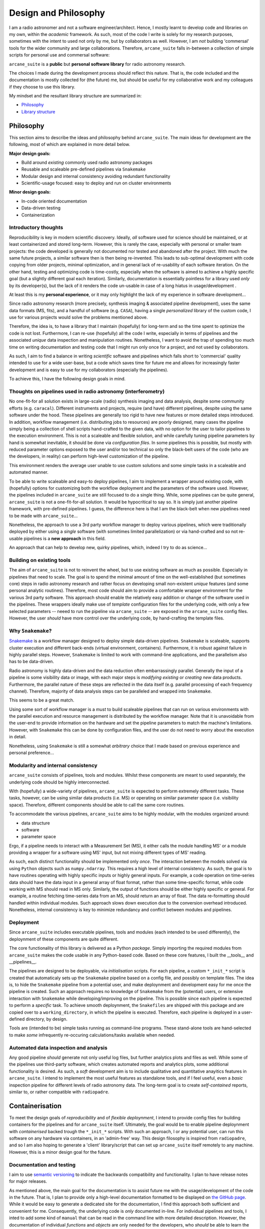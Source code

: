 Design and Philosophy
=====================

I am a radio astronomer and not a software engineer/architect. Hence, I mostly learnt to develop code and libraries on my own, within the *academic* framework. As such, most of the code I write is solely for my research purposes, sometimes with the intent to used not only by me, but by collaborators as well. However, I am *not* building 'commersal' tools for the wider community and large collaborations. Therefore, ``arcane_suite`` falls in-between a collection of simple scripts for personal use and commersal software:

``arcane_suite`` is a **public** but **personal software library** for radio astronomy research.

The choices I made during the development process should reflect this nature. That is, the code included and the documentation is mostly collected for (the future) me, but should be useful for my collaborative work and my colleagues if they choose to use this library.

My mindset and the resultant library structure are summarized in:

* `Philosophy`_
* `Library structure`_

Philosophy
----------

This section aims to describe the ideas and philosophy behind ``arcane_suite``. The main ideas for development are the following, most of which are explained in more detail below.

**Major design goals:**

* Build around *existing* commonly used radio astronomy packages
* Reusable and scaleable pre-defined pipelines via ``Snakemake``
* Modular design and internal consistency avoiding redundant functionality
* Scientific-usage focused: easy to deploy and run on cluster environments


**Minor design goals:**

* In-code oriented documentation
* Data-driven testing
* Containerization

Introductory thoughts
~~~~~~~~~~~~~~~~~~~~~

Reproducibility is key in modern scientific discovery. Ideally, *all* software used for science should be maintained, or at least containerized and stored long-term. However, this is rarely the case, especially with personal or smaller team projects: the code developed is generally not documented nor tested and abandoned after the project. With much the same future projects, a similar software then is then being re-invented. This leads to sub-optimal development with code copying from older projects, minimal optimization, and in general lack of re-usability of each software iteration. On the other hand, testing and optimizing code is time-costly, especially when the software is aimed to achieve a highly specific goal (but a slightly different goal each iteration). Similarly, documentation is essentially pointless for a library used *only* by its developer(s), but the lack of it renders the code un-usable in case of a long hiatus in usage/development .

At least this is my **personal experience**, or it may only highlight the lack of my experience in software development...

Since radio astronomy research (more precisely, synthesis imaging & associated pipeline development), uses the same data formats (MS, fits), and a handful of software (e.g. ``CASA``), having a single *personalized* library of the custom code, I use for various projects would solve the problems mentioned above.

Therefore, the idea is, to have a library that I maintain (hopefully) for long-term and so the time spent to optimize the code is not lost. Furthermore, I can re-use (hopefully) all the code I write, especially in terms of pipelines and the associated *unique* data inspection and manipulation routines. Nonetheless, I want to avoid the trap of spending too much time on writing documentation and testing code that I might run only once for a project, and not used by collaborators.

As such, I aim to find a balance in writing *scientific* software and pipelines which falls short to 'commercial' quality intended to use for a wide user-base, but a code which saves time for future me and allows for increasingly faster development and is easy to use for my collaborators (especially the pipelines).

To achieve this, I have the following design goals in mind.

Thoughts on pipelines used in radio astronomy (interferometry)
~~~~~~~~~~~~~~~~~~~~~~~~~~~~~~~~~~~~~~~~~~~~~~~~~~~~~~~~~~~~~~

No one-fit-for all solution exists in large-scale (radio) synthesis imaging and data analysis, despite some community efforts (e.g. ``caracal``). Different instruments and projects, require (and have) different pipelines, despite using the same software under the hood. These pipelines are generally too rigid to have new features or more detailed steps introduced. In addition, workflow management (i.e. distributing jobs to resources) are poorly designed, many cases the pipeline simply being a collection of shell scripts hand-crafted to the given data, with no option for the user to tailor pipelines to the execution environment. This is not a scaleable and flexible solution, and while carefully tuning pipeline parameters by hand is somewhat inevitable, it should be done via *configuration files*. In some pipelines this is possible, but mostly with reduced parameter options exposed to the user and/or too technical so only the black-belt users of the code (who are the developers, in reality) can perform high-level customization of the pipeline.

This environment renders the average user unable to use custom solutions and some simple tasks in a scaleable and automated manner.

To be able to write scaleable and easy-to deploy pipelines, I aim to implement a wrapper around existing code, with (hopefully) options for customizing both the workflow deployment and the parameters of the software used. However, the pipelines included in ``arcane_suite`` are still focused to do a single thing. While, some pipelines can be quite general, ``arcane_suite`` is not a one-fit-for-all solution. It would be hypocritical to say so. It is simply just another pipeline framework, with pre-defined pipelines. I guess, the difference here is that I am the black-belt when new pipelines need to be made with ``arcane_suite``...

Nonetheless, the approach to use a 3rd party workflow manager to deploy various pipelines, which were traditionally deployed by either using a *single* software (with sometimes limited parallelization) or via hand-crafted and so not re-usable pipelines is a **new approach** in this field.

An approach that can help to develop new, quirky pipelines, which, indeed I try to do as science...

Building on existing tools
~~~~~~~~~~~~~~~~~~~~~~~~~~

The aim of ``arcane_suite`` is not to reinvent the wheel, but to use existing software as much as possible. Especially in pipelines that need to scale. The goal is to spend the minimal amount of time on the well-established (but sometimes core) steps in radio astronomy research and rather focus on developing small non-existent *unique* features (and some personal analytic routines). Therefore, most code should aim to provide a comfortable wrapper environment for the various 3rd party software. This approach should enable the relatively easy addition or change of the software used in the pipelines. These wrappers ideally make use of *template* configuration files for the underlying code, with only a few selected parameters -- neeed to run the pipeline via ``arcane_suite`` -- are exposed in the ``arcane_suite`` config files. However, the user *should* have more control over the underlying code, by hand-crafting the template files.

Why ``Snakemake``?
~~~~~~~~~~~~~~~~~~

`Snakemake <https://snakemake.github.io/>`_ is a workflow manager designed to deploy simple data-driven pipelines. ``Snakemake`` is scaleable, supports cluster execution and different back-ends (virtual environment, containers). Furthermore, it is robust against failure in highly parallel steps. However, ``Snakemake`` is limited to work with command-line applications, and the parallelism also has to be data-driven.

Radio astronomy is highly data-driven and the data reduction often embarrassingly parallel. Generally the input of a pipeline is some visibility data or image, with each major steps is *modifying existing* or *creating new* data products. Furthermore, the parallel nature of these steps are reflected in the data itself (e.g. parallel processing of each frequency channel). Therefore, majority of data analysis steps can be paralleled and wrapped into ``Snakemake``.

This seems to be a great match.

Using some sort of workflow manager is a *must* to build scaleable pipelines that can run on various environments with the parallel execution and resource management is distributed by the workflow manager. Note that it is unavoidable from the user-end to provide information on the hardware and set the pipeline parameters to match the machine's limitations. However, with ``Snakemake`` this can be done by configuration files, and the user do not need to worry about the execution in detail.

Nonetheless, using ``Snakemake`` is still a somewhat *arbitrary* choice that I made based on previous experience and personal preference...

Modularity and internal consistency
~~~~~~~~~~~~~~~~~~~~~~~~~~~~~~~~~~~

``arcane_suite`` consists of pipelines, tools and modules. Whilst these components are meant to used separately, the underlying code should be highly interconnected.

With (hopefully) a wide-variety of pipelines, ``arcane_suite`` is expected to perform extremely different tasks. These tasks, however, can be using similar data products (i.e. MS) or operating on similar parameter space (i.e. visibility space). Therefore, different components should be able to call the same core routines.

To accommodate the various pipelines, ``arcane_suite`` aims to be highly modular, with the modules organized around:

* data structure
* software
* parameter space

Ergo, if a pipeline needs to interact with a Measurement Set (MS), it either calls the module handling MS' or a module providing a wrapper for a software using MS' input, but not mixing different types of MS' reading.

As such, each distinct functionality should be implemented only *once*. The interaction between the models solved via using ``Python`` objects such as ``numpy.ndarray``. This requires a high level of internal consistency. As such, the goal is to have routines operating with highly specific inputs or highly general inputs. For example, a code operation on time-series data should have the data input in a general array of float format, rather than some time-specific format, while code working with MS should read in MS only. Similarly, the output of functions should be either highly specific or general. For example, a routine fetching time-series data from an MS, should return an array of float. The data re-formatting should handled within individual modules. Such approach slows down execution due to the conversion overhead introduced. Nonetheless, internal consistency is key to minimize redundancy and conflict between modules and pipelines.

Deployment
~~~~~~~~~~

Since ``arcane_suite`` includes executable pipelines, tools and modules (each intended to be used differently), the deploynment of these components are quite different.

The core functionality of this library is delivered as a Python *package*. Simply importing the required modules from ``arcane_suite`` makes the code usable in any Python-based code. Based on these core features, I built the __tools__ and __pipelines__.

The pipelines are designed to be deployable, via *initialisation* scripts. For each pipeline, a custom ``*_init_*`` script is created that automaticaly sets up the ``Snakemake`` pipeline based on a config file, and possibly on template files. The idea is, to hide the ``Snakemake`` pipeline from a potential user, and make deploynment and development easy for me once the pipeline is created. Such an approach requires no knowledge of ``Snakemake`` from the (potential) users, or extensive interaction with ``Snakemake`` while developing/improving on the pipeline. This is possible since each pipeline is expected to perform a *specific* task. To achieve smooth deploynment, the ``Snakefiles`` are shipped with this package and are copied over to a ``working_directory``, in which the pipeline is executed. Therefore, each pipeline is deployed in a user-defined directory, by design.

Tools are (intended to be) simple tasks running as command-line programs. These stand-alone tools are hand-selected to make *some* infrequently re-occuring calculations/tasks available when needed. 


Automated data inspection and analysis
~~~~~~~~~~~~~~~~~~~~~~~~~~~~~~~~~~~~~~

Any good pipeline *should* generate not only useful log files, but further analytics plots and files as well. While some of the pipelines use third-party software, which creates automated reports and analytics plots, some additional functionality is desired. As such, a *soft* development aim is to include qualitative and quantitative anayitics features in ``arcane_suite``. I intend to implement the most useful features as standalone tools, and if I feel useful, even a *basic* inspection pipeline for different levels of radio astronomy data. The long-term goal is to create *self-contained* reports, similar to, or rather compatible with ``radiopadre``.

Containerisation
----------------

To meet the design goals of *reproducibility* and of *flexible deploynment*, I intend to provide config files for building containers for the pipelines and for ``arcane_suite`` itself. Ultimately, the goal would be to enable pipeline deploynment with *containerised* backed trough the ``*_init_*`` scripts. With such an approach, I or any potential user, can run this software on any hardware via containers, in an 'admin-free' way. This design filosophy is inspired from ``radiopadre``, and so I am also hoping to generate a 'client' library/script that can set up ``arcane_suite`` itself remotely to any machine. However, this is a minor design goal for the future.

Documentation and testing
~~~~~~~~~~~~~~~~~~~~~~~~~

I aim to use `semantic versioning <https://semver.org/>`_ to indicate the backwards compatibility and functionality. I plan to have release notes for major releases.

As mentioned above, the main goal for the documentation is to assist future me with the usage/development of the code in the future. That is, I plan to provide only a high-level documentation formatted to be displayed on `the GitHub page <https://github.com/rstofi/arcane_suite/>`_. While it would be easy to generate a dedicated site for the documentation, I find this approach both sufficient and convenient for me. Consequently, the underlying code is *only* documented in-line. For individual pipelines and tools, I inted to add some kind of ``manual`` that can be read in the command line with more detailed description. However, the documentation of individual *functions* and *objects* are only needed for the developers, who *should* be able to learn the code and find they way around. This is maybe only me, but this is a *personal* code library after all...

Testing is sadly, a heavily neglected part of scientific libraries. In particular, of data-driven code. I plan to ever increase the testing coverage of ``arcane_suite``, I am not a hypocrit. Testing is low on my priority list. Especially, the tricky task of testing code interacting with radio astronomy-specific data, such as MS. While, the code *is* tested during development, I am happy to fix any bug reported. Known issues and ugs are listed in the `backlog <https://github.com/rstofi/arcane_suite/blob/main/Documentation/Backlog.rst>`_ page, together with some *current* development hurdles. I choose this solution to avoid having a conversation with myself on the dedicated `issues <https://github.com/rstofi/arcane_suite/issues`_ page... but I would prefer if contributurs would report issues and start discussions there.

Library structure
-----------------

Somekind of a minimalistic map for the library:

```
	--arcane_suite/
		|
		--Documentation/
		|	|
		|	# all the documentation sits here
		|
		--Testing/
		|	|
		|	# all testing sits here
		|
		------src/
		|	|
		|	--arcane_pipelines/
		|	|	|
		|	|	# all pipelines live here in a separate directory
		|	|
		|	--arcane_utils/
		|	|	|
		|	|	# all the modules live here, each mdule in a separate file
		|	|
		|	--arcane_tools/
		|	|	|
		|	|	# all tools are here, each in a separate file
		|	|
		|	--arcane_apps/
		|	|	|
		|	|	# I plan to put here all the code that creates and manages command-line applications
		|
		--Containers
		|	|
		|	# I plan to put here configuration files for containers
```


